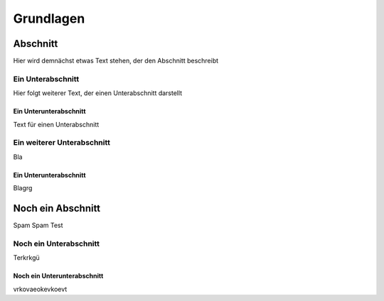 **********
Grundlagen
**********

Abschnitt
=========

Hier wird demnächst etwas Text stehen, der den Abschnitt beschreibt

Ein Unterabschnitt
------------------

Hier folgt weiterer Text, der einen Unterabschnitt darstellt

Ein Unterunterabschnitt
^^^^^^^^^^^^^^^^^^^^^^^

Text für einen Unterabschnitt


Ein weiterer Unterabschnitt
---------------------------

Bla

Ein Unterunterabschnitt
^^^^^^^^^^^^^^^^^^^^^^^

Blagrg

Noch ein Abschnitt
==================

Spam
Spam
Test

Noch ein Unterabschnitt
-----------------------

Terkrkgü

Noch ein Unterunterabschnitt
^^^^^^^^^^^^^^^^^^^^^^^^^^^^

vrkovaeokevkoevt
